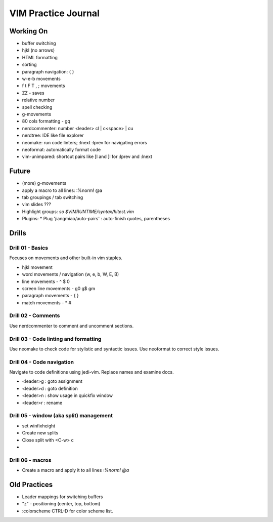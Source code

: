 
VIM Practice Journal
====================

Working On
----------

* buffer switching
* hjkl (no arrows)
* HTML formatting
* sorting
* paragraph navigation: { }
* w-e-b movements
* f t F T , ; movements
* ZZ - saves
* relative number
* spell checking
* g-movements
* 80 cols formatting - gq
* nerdcommenter: number <leader> cl | c<space> | cu
* nerdtree: IDE like file explorer
* neomake: run code linters; :lnext :lprev for navigating errors
* neoformat: automatically format code
* vim-unimpared: shortcut pairs like [l and ]l for :lprev and :lnext

Future
------

* (more) g-movements
* apply a macro to all lines: :%norm! @a
* tab groupings / tab switching
* vim slides ???
* Highlight groups: `so $VIMRUNTIME/syntax/hitest.vim`
* Plugins:
  * Plug 'jiangmiao/auto-pairs' : auto-finish quotes, parentheses


Drills
------

Drill 01 - Basics
"""""""""""""""""

Focuses on movements and other built-in vim staples.

* hjkl movement
* word movements / navigation (w, e, b, W, E, B)
* line movements - ^ $ 0
* screen line movements - g0 g$ gm
* paragraph movements - { }
* match movements - * #

Drill 02 - Comments
"""""""""""""""""""

Use nerdcommenter to comment and uncomment sections.

Drill 03 - Code linting and formatting
""""""""""""""""""""""""""""""""""""""

Use neomake to check code for stylistic and syntactic issues.
Use neoformat to correct style issues.

Drill 04 - Code navigation
""""""""""""""""""""""""""

Navigate to code definitions using jedi-vim.  Replace names and examine docs.

* <leader>g : goto assignment
* <leader>d : goto definition
* <leader>n : show usage in quickfix window
* <leader>r : rename

Drill 05 - window (aka split) management
""""""""""""""""""""""""""""""""""""""""

* set winfixheight
* Create new splits
* Close split with <C-w> c
*

Drill 06 - macros
"""""""""""""""""

* Create a macro and apply it to all lines `:%norm! @a`



Old Practices
-------------

* Leader mappings for switching buffers
* "z" - positioning (center, top, bottom)
* :colorscheme CTRL-D for color scheme list.

